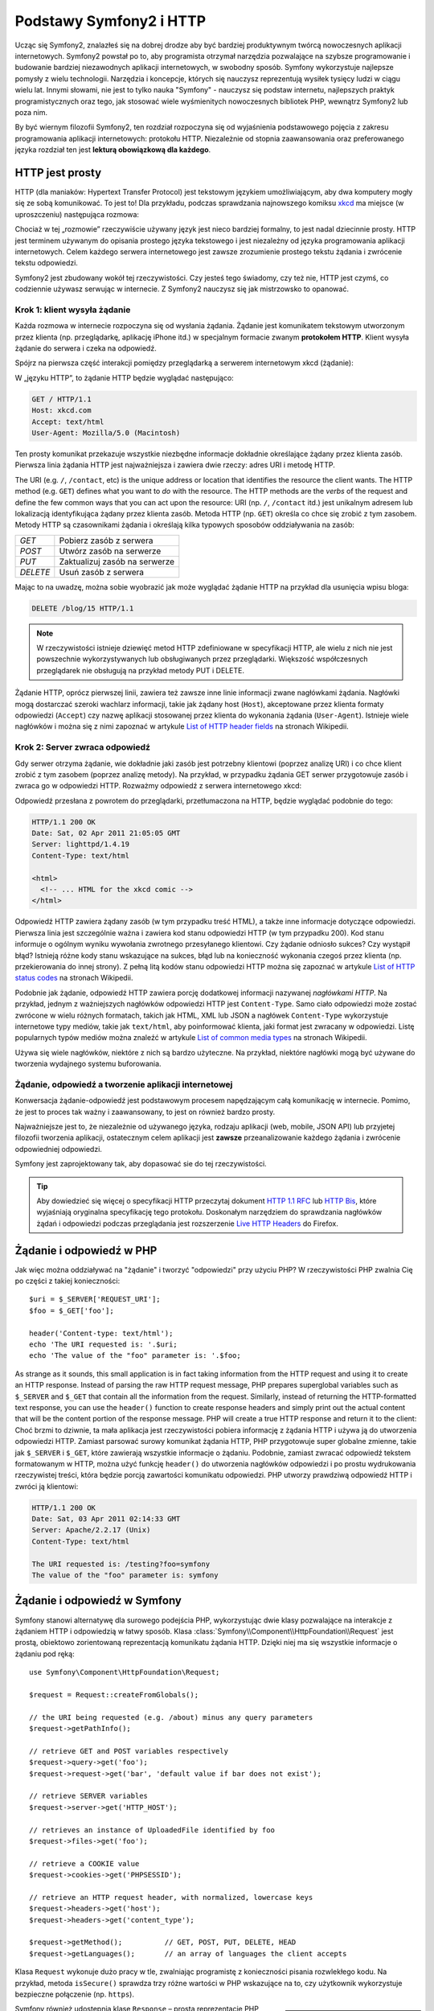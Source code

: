 .. index::
   single: Symfony2 Fundamentals

Podstawy Symfony2 i HTTP
========================

Ucząc się Symfony2, znalazłeś się na dobrej drodze aby być bardziej produktywnym
twórcą nowoczesnych aplikacji internetowych. Symfony2 powstał po to, aby programista
otrzymał narzędzia pozwalające na szybsze programowanie i budowanie bardziej
niezawodnych aplikacji internetowych, w swobodny sposób. Symfony wykorzystuje
najlepsze pomysły z wielu technologii. Narzędzia i koncepcje, których się nauczysz
reprezentują wysiłek tysięcy ludzi w ciągu wielu lat. Innymi słowami, nie jest to
tylko nauka "Symfony" - nauczysz się podstaw internetu, najlepszych praktyk
programistycznych oraz tego, jak stosować wiele wyśmienitych nowoczesnych bibliotek
PHP, wewnątrz Symfony2 lub poza nim.

By być wiernym filozofii Symfony2, ten rozdział rozpoczyna się od wyjaśnienia
podstawowego pojęcia z zakresu programowania aplikacji internetowych: protokołu HTTP.
Niezależnie od stopnia zaawansowania oraz preferowanego języka rozdział ten jest
**lekturą obowiązkową dla każdego**.

HTTP jest prosty
----------------

HTTP (dla maniaków: Hypertext Transfer Protocol) jest tekstowym językiem
umożliwiającym, aby dwa komputery mogły się ze sobą komunikować. To jest to! Dla
przykładu, podczas sprawdzania najnowszego komiksu `xkcd`_ ma miejsce (w uproszczeniu)
następująca rozmowa:

.. image:: /images/http-xkcd.png
   :align: center

Chociaż w tej „rozmowie” rzeczywiście używany język jest nieco bardziej formalny,
to jest nadal dziecinnie prosty. HTTP jest terminem używanym do opisania prostego
języka tekstowego i jest niezależny od języka programowania aplikacji internetowych.
Celem każdego serwera internetowego jest zawsze zrozumienie prostego tekstu żądania
i zwrócenie tekstu odpowiedzi.

Symfony2 jest zbudowany wokół tej rzeczywistości. Czy jesteś tego świadomy, czy
też nie, HTTP jest czymś, co codziennie używasz serwując w internecie. Z Symfony2
nauczysz się jak mistrzowsko to opanować.

.. index::
   single: HTTP; Request-response paradigm

Krok 1: klient wysyła żądanie
~~~~~~~~~~~~~~~~~~~~~~~~~~~~~

Każda rozmowa w internecie rozpoczyna się od wysłania żądania. Żądanie jest
komunikatem tekstowym utworzonym przez klienta (np. przeglądarkę, aplikację
iPhone itd.) w specjalnym formacie zwanym **protokołem HTTP**. Klient wysyła
żądanie do serwera i czeka na odpowiedź.

Spójrz na pierwsza część interakcji pomiędzy przeglądarką a serwerem internetowym
xkcd (żądanie):

.. image:: /images/http-xkcd-request.png
   :align: center

W „języku HTTP”, to żądanie HTTP będzie wyglądać następująco:

.. code-block:: text

    GET / HTTP/1.1
    Host: xkcd.com
    Accept: text/html
    User-Agent: Mozilla/5.0 (Macintosh)

Ten prosty komunikat przekazuje wszystkie niezbędne informacje dokładnie określające
żądany przez klienta zasób. Pierwsza linia żądania HTTP jest najważniejsza i zawiera
dwie rzeczy: adres URI i metodę HTTP.

The URI (e.g. ``/``, ``/contact``, etc) is the unique address or location
that identifies the resource the client wants. The HTTP method (e.g. ``GET``)
defines what you want to *do* with the resource. The HTTP methods are the
*verbs* of the request and define the few common ways that you can act upon
the resource:
URI (np. ``/``, ``/contact`` itd.) jest unikalnym adresem lub lokalizacją
identyfikująca żądany przez klienta zasób. Metoda HTTP (np. ``GET``) określa co
chce się zrobić z tym zasobem. Metody HTTP są czasownikami żądania i określają
kilka typowych sposobów oddziaływania na zasób:

+----------+-------------------------------+
| *GET*    | Pobierz zasób z serwera       |
+----------+-------------------------------+
| *POST*   | Utwórz zasób na serwerze      |
+----------+-------------------------------+
| *PUT*    | Zaktualizuj zasób na serwerze |
+----------+-------------------------------+
| *DELETE* | Usuń zasób z serwera          |
+----------+-------------------------------+

Mając to na uwadzę, można sobie wyobrazić jak może wyglądać żądanie HTTP na przykład
dla usunięcia wpisu bloga:

.. code-block:: text

    DELETE /blog/15 HTTP/1.1

.. note::

    W rzeczywistości istnieje dziewięć metod HTTP zdefiniowane
    w specyfikacji HTTP, ale wielu z nich nie jest powszechnie
    wykorzystywanych lub obsługiwanych przez przeglądarki.
    Większość współczesnych przeglądarek nie obsługują na przykład
    metody PUT i DELETE.

Żądanie HTTP, oprócz pierwszej linii, zawiera też zawsze inne linie informacji
zwane nagłówkami żądania. Nagłówki mogą dostarczać szeroki wachlarz informacji,
takie jak żądany host (``Host``), akceptowane przez klienta formaty odpowiedzi
(``Accept``) czy nazwę aplikacji stosowanej przez klienta do wykonania żądania
(``User-Agent``). Istnieje wiele nagłówków i można się z nimi zapoznać w artykule
`List of HTTP header fields`_ na stronach Wikipedii.

Krok 2: Server zwraca odpowiedź
~~~~~~~~~~~~~~~~~~~~~~~~~~~~~~~

Gdy serwer otrzyma żądanie, wie dokładnie jaki zasób jest potrzebny klientowi
(poprzez analizę URI) i co chce klient zrobić z tym zasobem (poprzez analizę metody).
Na przykład, w przypadku żądania GET serwer przygotowuje zasób i zwraca go w
odpowiedzi HTTP. Rozważmy odpowiedź z serwera internetowego xkcd:

.. image:: /images/http-xkcd.png
   :align: center

Odpowiedź przesłana z powrotem do przeglądarki, przetłumaczona na HTTP, będzie
wyglądać podobnie do tego:

.. code-block:: text

    HTTP/1.1 200 OK
    Date: Sat, 02 Apr 2011 21:05:05 GMT
    Server: lighttpd/1.4.19
    Content-Type: text/html

    <html>
      <!-- ... HTML for the xkcd comic -->
    </html>

Odpowiedź HTTP zawiera żądany zasób (w tym przypadku treść HTML), a także inne
informacje dotyczące odpowiedzi. Pierwsza linia jest szczególnie ważna i zawiera
kod stanu odpowiedzi HTTP (w tym przypadku 200). Kod stanu informuje o ogólnym
wyniku wywołania zwrotnego przesyłanego klientowi. Czy żądanie odniosło sukces?
Czy wystąpił błąd? Istnieją różne kody stanu wskazujące na sukces, błąd lub na
konieczność wykonania czegoś przez klienta (np. przekierowania do innej strony).
Z pełną litą kodów stanu odpowiedzi HTTP można się zapoznać w artykule
`List of HTTP status codes`_ na stronach Wikipedii.

Podobnie jak żądanie, odpowiedź HTTP zawiera porcję dodatkowej informacji nazywanej
*nagłówkami HTTP*. Na przykład, jednym z ważniejszych nagłówków odpowiedzi HTTP
jest ``Content-Type``. Samo ciało odpowiedzi może zostać zwrócone w wielu różnych
formatach, takich jak HTML, XML lub JSON a nagłówek ``Content-Type`` wykorzystuje
internetowe typy mediów, takie jak ``text/html``, aby poinformować klienta, jaki
format jest zwracany w odpowiedzi. Listę popularnych typów mediów można znaleźć w
artykule `List of common media types`_ na stronach Wikipedii.

Używa się wiele nagłówków, niektóre z nich są bardzo użyteczne. Na przykład,
niektóre nagłówki mogą być używane do tworzenia wydajnego systemu buforowania.

Żądanie, odpowiedź a tworzenie aplikacji internetowej
~~~~~~~~~~~~~~~~~~~~~~~~~~~~~~~~~~~~~~~~~~~~~~~~~~~~~

Konwersacja żądanie-odpowiedź jest podstawowym procesem napędzającym całą komunikację
w internecie. Pomimo, że jest to proces tak ważny i zaawansowany, to jest on również
bardzo prosty.

Najważniejsze jest to, że niezależnie od używanego języka, rodzaju aplikacji
(web, mobile, JSON API) lub przyjetej filozofii tworzenia aplikacji, ostatecznym
celem aplikacji jest **zawsze** przeanalizowanie każdego żądania i zwrócenie
odpowiedniej odpowiedzi.

Symfony jest zaprojektowany tak, aby dopasować sie do tej rzeczywistości.

.. tip::

    Aby dowiedzieć się więcej o specyfikacji HTTP przeczytaj dokument `HTTP 1.1 RFC`_
    lub `HTTP Bis`_, które wyjaśniają oryginalna specyfikację tego protokołu.
    Doskonałym narzędziem do sprawdzania nagłówków żądań i odpowiedzi podczas
    przeglądania jest rozszerzenie `Live HTTP Headers`_ do Firefox.

.. index::
   single: podstawy Symfony2; Żądania i odpowiedzi

Żądanie i odpowiedź w PHP
-------------------------

Jak więc można oddziaływać na "żądanie" i tworzyć "odpowiedzi" przy użyciu PHP?
W rzeczywistości PHP zwalnia Cię po części z takiej konieczności::

    $uri = $_SERVER['REQUEST_URI'];
    $foo = $_GET['foo'];

    header('Content-type: text/html');
    echo 'The URI requested is: '.$uri;
    echo 'The value of the "foo" parameter is: '.$foo;

As strange as it sounds, this small application is in fact taking information
from the HTTP request and using it to create an HTTP response. Instead of
parsing the raw HTTP request message, PHP prepares superglobal variables
such as ``$_SERVER`` and ``$_GET`` that contain all the information from
the request. Similarly, instead of returning the HTTP-formatted text response,
you can use the ``header()`` function to create response headers and simply
print out the actual content that will be the content portion of the response
message. PHP will create a true HTTP response and return it to the client:
Choć brzmi to dziwnie, ta mała aplikacja jest rzeczywistości pobiera informację z
żądania HTTP i używa ją do utworzenia odpowiedzi HTTP. Zamiast parsować surowy
komunikat żądania HTTP, PHP przygotowuje super globalne zmienne, takie jak
``$_SERVER`` i ``$_GET``, które zawierają wszystkie informacje o żądaniu.
Podobnie, zamiast zwracać odpowiedź tekstem formatowanym w HTTP, można użyć
funkcję ``header()`` do utworzenia nagłówków odpowiedzi i po prostu wydrukowania
rzeczywistej treści, która będzie porcją zawartości komunikatu odpowiedzi.
PHP utworzy prawdziwą odpowiedź HTTP i zwróci ją klientowi:

.. code-block:: text

    HTTP/1.1 200 OK
    Date: Sat, 03 Apr 2011 02:14:33 GMT
    Server: Apache/2.2.17 (Unix)
    Content-Type: text/html

    The URI requested is: /testing?foo=symfony
    The value of the "foo" parameter is: symfony

Żądanie i odpowiedź w Symfony
-----------------------------

Symfony stanowi alternatywę dla surowego podejścia PHP, wykorzystując dwie klasy
pozwalające na interakcje z żądaniem HTTP i odpowiedzią w łatwy sposób.
Klasa :class:`Symfony\\Component\\HttpFoundation\\Request` jest prostą, obiektowo
zorientowaną reprezentacją komunikatu żądania HTTP. Dzięki niej ma się wszystkie
informacje o żądaniu pod ręką::

    use Symfony\Component\HttpFoundation\Request;

    $request = Request::createFromGlobals();

    // the URI being requested (e.g. /about) minus any query parameters
    $request->getPathInfo();

    // retrieve GET and POST variables respectively
    $request->query->get('foo');
    $request->request->get('bar', 'default value if bar does not exist');

    // retrieve SERVER variables
    $request->server->get('HTTP_HOST');

    // retrieves an instance of UploadedFile identified by foo
    $request->files->get('foo');

    // retrieve a COOKIE value
    $request->cookies->get('PHPSESSID');

    // retrieve an HTTP request header, with normalized, lowercase keys
    $request->headers->get('host');
    $request->headers->get('content_type');

    $request->getMethod();          // GET, POST, PUT, DELETE, HEAD
    $request->getLanguages();       // an array of languages the client accepts

Klasa ``Request`` wykonuje dużo pracy w tle, zwalniając programistę z konieczności
pisania rozwlekłego kodu. Na przykład, metoda ``isSecure()`` sprawdza trzy różne
wartości w PHP wskazujące na to, czy użytkownik wykorzystuje bezpieczne połączenie
(np. ``https``).

.. sidebar:: ParameterBags and Request attributes

    Jak wyżej widać, zmienne ``$_GET`` i ``$_POST`` są dostępne poprzez publiczne
    właściwości, odpowiedznio ``query`` i ``request``. Każdy z tych obiektów jest
    obiektem klasy :class:`Symfony\\Component\\HttpFoundation\\ParameterBag`, który
    ma metody takie jak
    :method:`Symfony\\Component\\HttpFoundation\\ParameterBag::get`,
    :method:`Symfony\\Component\\HttpFoundation\\ParameterBag::has`,
    :method:`Symfony\\Component\\HttpFoundation\\ParameterBag::all` i więcej.
    W rzeczywistości każda publiczna właściwość użyta w poprzednim przykładzie
    jest instancją klasy ParameterBag.
    
    .. _book-fundamentals-attributes:
      
    Klasa Request ma również publiczną właściwość attributes, która przechowuje
    specjalne dane dotyczące tego, jak aplikacja działa wewnętrznie.
    We frameworku Symfony2 właściwość ``attributes`` przechowuje wartości zwracane
    przez dopasowaną trasę, takie jak ``_controller``, ``id`` (jeżeli ma się
    wieloznacznik ``{id})`` a nawet nazwę dopasowanej trasy (``_route``).
    Właściwość ``attributes`` istnieje wyłącznie po to, aby być miejscem, gdzie
    można przygotować i przechowywać informacje o żądaniu, specyficzne dla kontekstu.

Symfony również udostępnia klasę ``Response`` – prostą reprezentację PHP komunikatu
odpowiedzi HTTP. Umożliwia ona aplikacji wykorzystanie obiektowo zorientowanego
interfejsu do tworzenia odpowiedzi, jakie mają być zwracane klientowi::

    use Symfony\Component\HttpFoundation\Response;
    $response = new Response();

    $response->setContent('<html><body><h1>Hello world!</h1></body></html>');
    $response->setStatusCode(200);
    $response->headers->set('Content-Type', 'text/html');

    // prints the HTTP headers followed by the content
    $response->send();

Gdyby Symfony nie oferował nic ponadto, to miałbyś już narzędzie do łatwego
uzyskiwania dostępu do informacji żądania i obiektowo zorientowany interfejs do
tworzenia odpowiedzi. Nawet jak nauczysz się wykorzystywać wiele zaawansowanych
możliwości Symfony, to pamiętaj, że celem aplikacji jest zawsze *interpretacja
żądania i utworzenie odpowiedzi w oparciu o logikę aplikacji*.

.. tip::

    Klasy ``Request`` i ``Response` są częścią niezależnego komponentu włączonego
    do Symfony o nazwie ``HttpFoundation``. Jest to komponent niezależny i może
    być stosowany poza Symfony, dostarczając klas dla obsługi sesji i wysyłania plików.
    

Podróż od żądania do odpowiedzi
-------------------------------

Obiekty ``Request`` i ``Response`` są bardzo proste, podobnie jak HTTP.
Najtrudniejszym w tworzeniu aplikacji jest to, co trzeba napisać w środku. Innymi
słowami, prawdziwy trud napotyka się przy pisaniu kodu interpretującego informację
żądania i tworzącego odpowiedź.

Twoja aplikacja będzie przypuszczalnie robiła wiele rzeczy, takie jak wysyłanie
wiadomości e-mail, obsługa zgłoszeń formularzy, zapisywanie danych do bazy danych,
generowanie stron HTML i zabezpieczanie zawartości przez system bezpieczeństwa.
Jak zarządzać tym wszystkim i nadal mieć kod zorganizowany i łatwy w utrzymaniu?

Symfony został stworzony, aby rozwiązać wszystkie te problemy za Ciebie.

Kontroler wejściowy
~~~~~~~~~~~~~~~~~~~

Zwykle, aplikacje są budowane tak, aby każda "strona" witryny była fizycznym plikiem:

.. code-block:: text

    index.php
    contact.php
    blog.php

Istnieje kilka problemów związanych z takim podejściem, włączając w to brak
elastyczności w adresowaniu URL (co jeśli chce się zmienić ``blog.php`` na
``news.php`` bez zerwania wszystkich linków?) i fakt, że każdy plik musi ręcznie
dołączać pewien zbiór plików rdzenia, tak aby bezpieczeństwo, połączenia z bazą
danych i wyszukiwanie mogły być spójne.

Znacznie lepszym rozwiązaniem jest użycie :term:`kontrolera wejsciowego` –
pojedynczego pliku PHP obsługującego każde żądanie kierowane do aplikacji.
Na przykład:

+------------------------+------------------------+
| ``/index.php``         | wykonuje ``index.php`` |
+------------------------+------------------------+
| ``/index.php/contact`` | wykonuje ``index.php`` |
+------------------------+------------------------+
| ``/index.php/blog``    | wykonuje ``index.php`` |
+------------------------+------------------------+

.. tip::

    Wykorzystując ``moduł mod_rewrite` Apache (lub równoważny dla innych serwerów
    internetowych), można używać tzw. przyjaznych adresów URL, takich jak ``/``,
    ``/contact`` czy ``/blog``.
    
Teraz każde żądanie jest obsługowane dokładnie w taki sam sposób. Zamiast
pojedynczych adresów URL wykonujących różne pliki PHP, jest *zawsze* wykonywany
kontroler wejścia a trasowanie różnych adresów URL do różnych części aplikacji
wykonywane jest wewnętrznie. Rozwiązuje to obydwa problemy wynikające z pierwotnego
rozwiązania. Prawie wszystkie współczesne aplikacje internetowe tak robią – włączając
w to WordPress.


Bądź zorganizowany
~~~~~~~~~~~~~~~~~~

Ale jak wiedzieć, która strona powinna być wygenerowana przez kontroler i jak można
wykonać generowanie każdej strony w sposób jasny? Tak czy owak, trzeba sprawdzić
przychodzące adresy URI i wykonać różne części kodu, w zależności od tej wartości.
Można to zrobić szybko i brzydko::

    // index.php
    use Symfony\Component\HttpFoundation\Request;
    use Symfony\Component\HttpFoundation\Response;
    $request = Request::createFromGlobals();
    $path = $request->getPathInfo(); // the URI path being requested

    if (in_array($path, array('', '/'))) {
        $response = new Response('Welcome to the homepage.');
    } elseif ($path == '/contact') {
        $response = new Response('Contact us');
    } else {
        $response = new Response('Page not found.', 404);
    }
    $response->send();

Rozwiązanie tego problemu może być trudne. Na szczęście jest to dokładnie
zaprojektowane w Symfony.

Przetwarzanie w palikacji Symfony
~~~~~~~~~~~~~~~~~~~~~~~~~~~~~~~~~

Kiedy zdecydujesz się powierzyć Symfony obsługę każdego żądania, to życie może
stać się łatwiejsze. Symfony stosuje taki sam prosty wzorzec dla każdego żądanie:

.. _request-flow-figure:

.. figure:: /images/request-flow.png
   :align: center
   :alt: Symfony2 request flow

Przychodzące żądania są interpretowane przez trasowanie (ang. routing) i przekazywane
są do funkcji (metody) kontrolera, który zwraca obiekt Response.

Każda "strona" witryny jest zdefiniowana w pliku konfiguracji trasowania, który 
odwzorowuje adresy URL na funkcje PHP. Zadaniem każdej takiej funkcji
PHP, nazywanej :term:`kontrolerem`, jest wykorzystanie informacji z żądania
(wraz z wielu innymi narzędziami udostępnionymi w Symfony) dla utworzenia i
zwrócenia obiektu ``Response``. Innymi słowami, kontroler jest tą częścią kodu,
która interpretuje żądanie oraz tworzy i zwraca odpowiedź.

Jest to takie proste. Przyjrzyjmy się temu:

* Każde żądanie przetwarzane jest przez kontroler wejściowy;

* System trasowania, w oparciu o informacje z żądania i konfigurację trasowania,
  określa jakie mają zostać wykonane funkcje PHP;

* Wykonywana jest właściwa funkcja PHP, tworząc i zwracając odpowiedni obiekt ``Response``.

Żądanie Symfony w akcji
~~~~~~~~~~~~~~~~~~~~~~~

Przyglądnijmy się temu procesowi, bez zagłębiania się w szczegóły.
Załóżmy, że chcesz dodać stronę ``/contact`` do swojej aplikacji Symfony.
W pierwszej kolejności dodaj wpis dla ``/contact`` do pliku konfiguracji trasowania:

.. configuration-block::

    .. code-block:: yaml

        # app/config/routing.yml
        contact:
            pattern:  /contact
            defaults: { _controller: AcmeDemoBundle:Main:contact }

    .. code-block:: xml

        <route id="contact" pattern="/contact">
            <default key="_controller">AcmeBlogBundle:Main:contact</default>
        </route>

    .. code-block:: php

        // app/config/routing.php
        use Symfony\Component\Routing\RouteCollection;
        use Symfony\Component\Routing\Route;

        $collection = new RouteCollection();
        $collection->add('contact', new Route('/contact', array(
            '_controller' => 'AcmeBlogBundle:Main:contact',
        )));

        return $collection;

.. note::

   W tym przykładzie do określenia konfiguracji trasowania zastosowano format YAML.
   Konfiguracja trasowania może być również napisana w innych formatach, takich
   jak XML lub PHP.

Kiedy ktoś odwiedza stronę ``/contact``, to dopasowywana jest trasa i wykonywany
jest określony kontroler. Jak można się dowiedzieć w rozdziale :doc:`routing chapter</book/routing>`,
łańcuch ``AcmeDemoBundle:Main:contact`` jest skróconą składnią wskazującą metodę
``contactAction`` wewnątrz klasy o nazwie ``MainController``::

    // src/Acme/DemoBundle/Controller/MainController.php
    use Symfony\Component\HttpFoundation\Response;

    class MainController
    {
        public function contactAction()
        {
            return new Response('<h1>Contact us!</h1>');
        }
    }

W tym prostym przykładzie kontroler tworzy obiekt :class:`Symfony\\Component\\HttpFoundation\\Response`
z kodem HTML ``<h1>Contact us!</h1>``.
W rozdziale :doc:`controller chapter</book/controller>`, dowiesz się jak kontroler
może przetwarzać szablony, umożliwiając by kod „warstwy prezentacji” (czyli cokolwiek,
co napisane jest w HTML) był zapisany w oddzielnym pliku. Odciąża to kontroler,
pozostawiając mu trudniejsze zadania: interakcję z bazą danych, obsługę przekazywanych
danych lub wysyłanie wiadomości e-mail.

Symfony2: Buduj swoja aplikacje a nie swoje narzędzia
-----------------------------------------------------

Teraz już wiesz, że celem każdej aplikacji jest zinterpretowanie przychodzącego
żądania HTTP i utworzenie odpowiedniej odpowiedzi. Gdy aplikacja jest rozbudowywana,
staje się coraz trudniejszym utrzymanie kodu w dobrej organizacji. Niezmiennie
wykonywane są w kółko te same złożone zadania: utrzymywanie zapisów w bazie danych,
generowanie i ponowne wykorzystywanie szablonów, obsługa zgłoszeń z formularzy,
wysyłanie wiadomości e-mail, walidacja danych wprowadzanych przez użytkownika
i obsługa bezpieczeństwa.

Dobrą wiadomością jest to, że żadne z tych zadań nie jest wyjątkowe. Symfony oferuje
pełny framework narzędzi, które pozwalają zbudować aplikację, a nie własne narzędzia.
W Symfony2 nic nie jest narzucone programiście: ma on pełną swobodę w wykorzystaniu
frameworka, tylko jakiejś jego części albo całości.



.. index::
   single: Symfony2 Components

Standalone Tools: The Symfony2 *Components*
~~~~~~~~~~~~~~~~~~~~~~~~~~~~~~~~~~~~~~~~~~~

So what *is* Symfony2? First, Symfony2 is a collection of over twenty independent
libraries that can be used inside *any* PHP project. These libraries, called
the *Symfony2 Components*, contain something useful for almost any situation,
regardless of how your project is developed. To name a few:
Więc czym jest Symfony2? Po pierwsze, Symfony2 jest zbiorem ponad dwudziestu
niezależnych bibliotek, które mogą być wykorzystane w jakimkolwiek projekcie PHP.
Biblioteki te, o nazwie Symfony2 Components, zawierają pożyteczny kod dla niemal
każdego rozwiązania, niezależnie od tego jak projekt jest tworzony. Oto kilka z nich:

* :doc:`HttpFoundation</components/http_foundation/introduction>` -  zawiera klasy
   ``Request`` i ``Response``, jak również klasy do obsługi sesji i pobierania plików;

* :doc:`Routing</components/routing/introduction>` - zaawansowany i szybki system
   trasowania pozwalający odwzorować konkretny adres URI (np. ``/contact``) na
   informację o tym jak żądanie powinno zostać obsłużone (np. poprzez wykonanie
   metody ``contactAction()``);

* `Form`_ - w pełni funkcjonalna biblioteka do tworzenia formularzy i obsługi
   zgłoszeń formularza;

* `Validator`_ system do tworzenia reguł dotyczących danych i sprawdzanie danych
   pod kątem spełniania tych reguł;;

* :doc:`ClassLoader</components/class_loader>` biblioteka automatycznego ładowania
   klas PHP, bez konieczności wczytywanie plików klas przez funkcj PHP (``require`` itp.);;

* :doc:`Templating</components/templating>` zestaw narzędzi do przetwarzania szablonów,
   obsługi dziedziczenia szablonów (czyli szablon jest kształtowany na bazie układów - *ang. layouts*)
   oraz do wykonywania innych zadań szablonu;

* `Security`_ - bardzo zaawansowana biblioteka do obsługi wszystkich aspektów bezpieczeństwa
   wewnątrz aplikacji;

* `Translation`_ zbiór bibliotek do tłumaczenia łańcuchów tekstowych w aplikacji.

Każdy z tych komponentów jest samodzielny i może być wykorzystany oddzielnie w
dowolnym projekcie PHP, niezależnie od tego, czy używa się frameworka Symfony2,
czy też nie. Każda część jest zrobiona po to, aby być wykorzystana jeżeli zachodzi
taka potrzeba

Pełne rozwiązanie: *framework* Symfony2
~~~~~~~~~~~~~~~~~~~~~~~~~~~~~~~~~~~~~~~

Więc czym jest ten framework Symfony2? Framework Symfony2 jest biblioteką PHP
realizujący dwa oddzielne zadania:

#. Zapewnienia wybór komponentów (czyli *Symfony2 Components*) i dodatkowych
   bibliotek (np. `Swiftmailer`_ dla wysyłania wiadomości e-mail);

#. Zapewnienia sensowną konfigurację i "sklejenie" wszystkich bibliotek w całość.

Celem frameworka jest zintegrowanie wielu niezależnych narzędzi w jeden spójny
interfejs programistyczny. Nawet sam framework jest pakietem (ang. bundle)
(czyli wtyczką) mogącą zostać skonfigurowaną i całkowicie zmienioną.

Symfony2 dostarcza potężny zestaw narzędzi do szybkiego tworzenia aplikacji
internetowych, bez narzucania programiście rozwiązań w zakresie funkcjonalności
aplikacji. Zwykły użytkownik może szybko rozpocząć programowanie, stosując okreśłoną
dystrybucje Symfony2, która dostarcza framework z sensownymi domyślnymi ustawieniami.
Dla bardziej zaawansowanych użytkowników praktycznie nie ma ograniczeń.

.. _`xkcd`: http://xkcd.com/
.. _`HTTP 1.1 RFC`: http://www.w3.org/Protocols/rfc2616/rfc2616.html
.. _`HTTP Bis`: http://datatracker.ietf.org/wg/httpbis/
.. _`Live HTTP Headers`: https://addons.mozilla.org/en-US/firefox/addon/live-http-headers/
.. _`List of HTTP status codes`: http://en.wikipedia.org/wiki/List_of_HTTP_status_codes
.. _`List of HTTP header fields`: http://en.wikipedia.org/wiki/List_of_HTTP_header_fields
.. _`List of common media types`: http://en.wikipedia.org/wiki/Internet_media_type#List_of_common_media_types
.. _`Form`: https://github.com/symfony/Form
.. _`Validator`: https://github.com/symfony/Validator
.. _`Security`: https://github.com/symfony/Security
.. _`Translation`: https://github.com/symfony/Translation
.. _`Swiftmailer`: http://swiftmailer.org/
